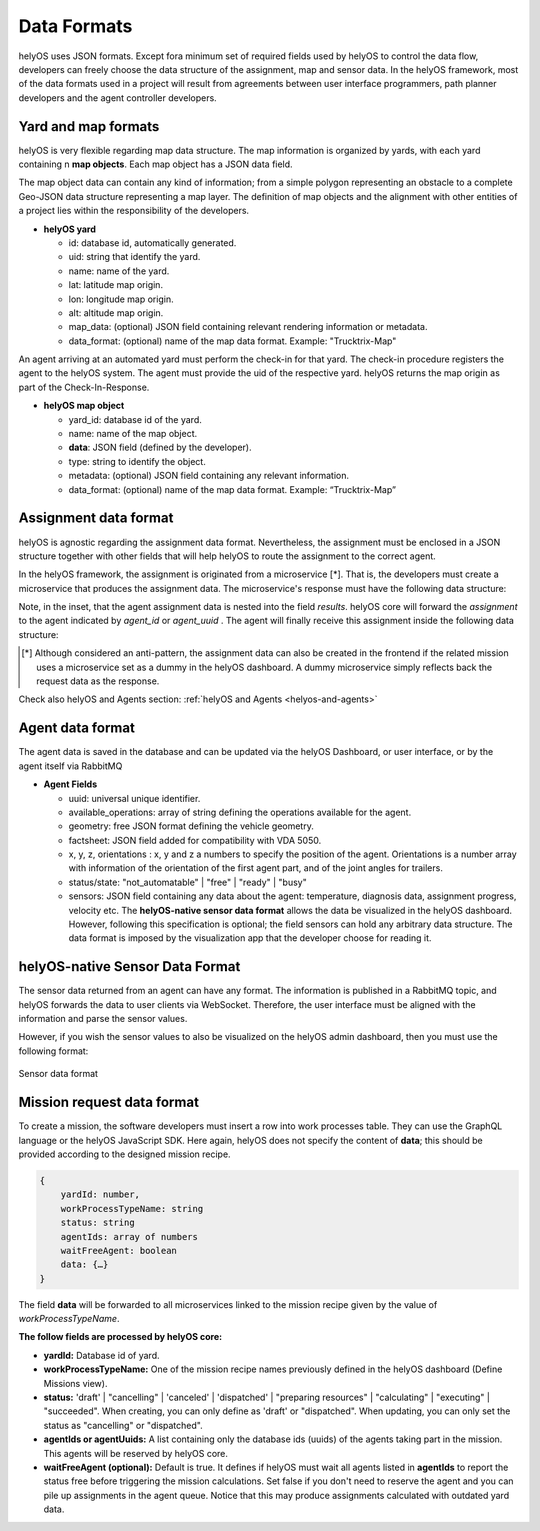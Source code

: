 Data Formats 
============

helyOS uses JSON formats. Except fora minimum set of required fields used by helyOS to control the data flow, developers can freely choose the data structure of the assignment, map and sensor data. In the helyOS framework, most of the data formats used in a project will result from agreements between user interface programmers, path planner developers and the agent controller developers.

Yard and map formats
--------------------
helyOS is very flexible regarding map data structure. The map information is organized by yards, with each yard containing n **map objects**. Each map object has a JSON data field. 

The map object data can contain any kind of information; from a simple polygon representing an obstacle to a complete Geo-JSON data structure representing a map layer. 
The definition of map objects and the alignment with other entities of a project lies within the responsibility of the developers.

- **helyOS yard**

  - id: database id, automatically generated.
  - uid: string that identify the yard.
  - name: name of the yard.
  - lat: latitude map origin.
  - lon: longitude map origin.
  - alt: altitude map origin.
  - map_data: (optional) JSON field containing relevant rendering information or metadata.
  - data_format: (optional) name of the map data format. Example: "Trucktrix-Map"

An agent arriving at an automated yard must perform the check-in for that yard. The check-in procedure registers the agent to the helyOS system. 
The agent must provide the uid of the respective yard. helyOS returns the map origin as part of the Check-In-Response.

- **helyOS map object**

  - yard_id: database id of the yard.
  - name: name of the map object.
  - **data**: JSON field (defined by the developer).
  - type: string to identify the object.
  - metadata: (optional) JSON field containing any relevant information.
  - data_format: (optional) name of the map data format. Example: “Trucktrix-Map”


Assignment data format
----------------------
helyOS is agnostic regarding the assignment data format. Nevertheless, the assignment must be enclosed in a JSON structure together with other fields that will help helyOS to route the assignment to the correct agent.

In the helyOS framework, the assignment is originated from a microservice [*]. That is, the developers must create a microservice that produces the assignment data. The  microservice's response must have the following data structure: 

.. code-block:: typescript
    :caption:  The microservice response to create assignments.

    HelyOSMicroserviceResponse {

        request_id?: string;  // auto-generated job id. 

        status: "failed" | "pending" | "successful";  

        results: AssignmentPlan[]; // array of assignments.

        dispatch_order?: number[][]; // order in which the assignments will be dispatched to the agents.

    }

    AssignmentPlan {
        agent_id?: number; // id of the agent that will receive the assignment.
        agent_uuid?: string; // UUID of the agent that will receive the assignment.
        assignment: any; // assignment data, usually defined by the agent vendor.
    }


Note, in the inset, that the agent assignment data is nested into the field *results*.  helyOS core will forward the *assignment* to the agent indicated by *agent_id* or *agent_uuid* . The agent will finally receive this assignment inside the following data structure:

.. code-block:: typescript
    :caption:  Assignment received by the agent via RabbitMQ message.

    AgentAssignmentCommand {

        type: string = "assignment_execution";

        uuid: string; // agent UUID.

        body: any = **assignment** // the same assignment field in AssignmentPlan.

        metadata: AssignmentMetadata; // automatic generated by helyos core.

    }


    AssignmentMetadata {
        id: number; 
        yard_id: number; 
        status: string = "to_execute";
        workk_process_id: number; // mission identification in the helyOS database.
        context: any; // data from previous assignments belonging the same mission (workk_process_id).
    }




.. [*] Although considered an anti-pattern, the assignment data can also be created in the frontend if the related mission uses a microservice set as a dummy in the helyOS dashboard. A dummy microservice simply reflects back the request data as the response.


Check also helyOS and Agents section: :ref:`helyOS and Agents <helyos-and-agents>`


Agent data format
-----------------
The agent data is saved in the database and can be updated via the helyOS Dashboard, or user interface, or by the agent itself via RabbitMQ

- **Agent Fields**

  - uuid: universal unique identifier.
  - available_operations: array of string defining the operations available for the agent.
  - geometry: free JSON format defining the vehicle geometry.
  - factsheet:  JSON field added for compatibility with VDA 5050.

  - x, y, z, orientations : x, y and z a numbers to specify the position of the agent. Orientations is a number array with information of the orientation of the first agent part, and of the joint angles for trailers.
  
  - status/state: "not_automatable" | "free" | "ready" | "busy" 

  - sensors: JSON field containing any data about the agent: temperature, diagnosis data, assignment progress, velocity etc.  The **helyOS-native sensor data format** allows the data be visualized in the helyOS dashboard. However, following this specification is optional; the field sensors can hold any arbitrary data structure. The data format is imposed by the visualization app that the developer choose for reading it.

helyOS-native Sensor Data Format
--------------------------------
The sensor data returned from an agent can have any format. The information is published in a RabbitMQ topic, and helyOS forwards the data to user clients via WebSocket. Therefore, the user interface must be aligned with the information and parse the sensor values. 

However, if you wish the sensor values to also be visualized on the helyOS admin dashboard, then you must use the following format:


.. figure:: ./img/sensor-data-format.png
    :align: center
    :width: 500

    Sensor data format

Mission request data format
---------------------------
To create a mission, the software developers must insert a row into work processes table. They can use the GraphQL language or the helyOS JavaScript SDK.  
Here again, helyOS does not specify the content of **data**; this should be provided according to the designed mission recipe.

.. code::

    {	
        yardId: number,
        workProcessTypeName: string
        status: string
        agentIds: array of numbers
        waitFreeAgent: boolean
        data: {…}          
    }

The field **data** will be forwarded to all microservices linked to the mission recipe given by the value of *workProcessTypeName*.

**The follow fields are processed by helyOS core:**

- **yardId:** Database id of yard.
- **workProcessTypeName:** One of the mission recipe names previously defined in the helyOS dashboard (Define Missions view).
- **status:**  'draft' | "cancelling" |  'canceled' | 'dispatched' | "preparing resources" | "calculating" | "executing" |  "succeeded".  When creating, you can only define as 'draft' or "dispatched".  When updating, you can only set the status as "cancelling" or "dispatched".
- **agentIds  or  agentUuids:** A list containing only the database ids (uuids) of the agents taking part in the mission. This agents will be reserved by helyOS core.
- **waitFreeAgent (optional):** Default is true. It defines if helyOS must wait all agents listed in **agentIds** to report the status free before triggering the mission calculations.  Set false if you don't need to reserve the agent and you can pile up assignments in the agent queue. Notice that this may produce assignments calculated with outdated yard data. 







